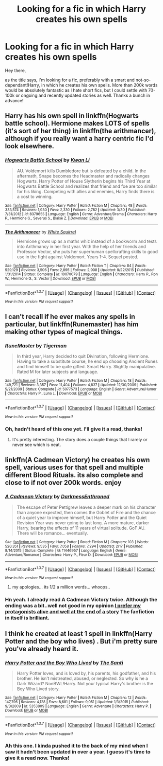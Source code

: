 #+TITLE: Looking for a fic in which Harry creates his own spells

* Looking for a fic in which Harry creates his own spells
:PROPERTIES:
:Author: Anukhet
:Score: 11
:DateUnix: 1463336839.0
:DateShort: 2016-May-15
:FlairText: Request
:END:
Hey there,

as the title says, I'm looking for a fic, preferably with a smart and not-so-dependant!Harry, in which he creates his own spells. More than 200k words would be absolutely fantastic as I hate short fics, but I could settle with 70-100k or ongoing and recently updated stories as well. Thanks a bunch in advance!


** Harry has his own spell in linkffn(Hogwarts battle school). Hermione makes LOTS of spells (it's sort of her thing) in linkffn(the arithmancer), although if you really want a harry centric fic I'd look elsewhere.
:PROPERTIES:
:Author: Seeker0fTruth
:Score: 2
:DateUnix: 1463358027.0
:DateShort: 2016-May-16
:END:

*** [[http://www.fanfiction.net/s/8379655/1/][*/Hogwarts Battle School/*]] by [[https://www.fanfiction.net/u/1023780/Kwan-Li][/Kwan Li/]]

#+begin_quote
  AU. Voldemort kills Dumbledore but is defeated by a child. In the aftermath, Snape becomes the Headmaster and radically changes Hogwarts. Harry Potter of House Slytherin begins his Third Year at Hogwarts Battle School and realizes that friend and foe are too similar for his liking. Competing with allies and enemies, Harry finds there is a cost to winning.
#+end_quote

^{/Site/: [[http://www.fanfiction.net/][fanfiction.net]] *|* /Category/: Harry Potter *|* /Rated/: Fiction M *|* /Chapters/: 48 *|* /Words/: 333,574 *|* /Reviews/: 1,930 *|* /Favs/: 2,330 *|* /Follows/: 2,782 *|* /Updated/: 3/30 *|* /Published/: 7/31/2012 *|* /id/: 8379655 *|* /Language/: English *|* /Genre/: Adventure/Drama *|* /Characters/: Harry P., Hermione G., Severus S., Blaise Z. *|* /Download/: [[http://www.p0ody-files.com/ff_to_ebook/ffn-bot/index.php?id=8379655&source=ff&filetype=epub][EPUB]] or [[http://www.p0ody-files.com/ff_to_ebook/ffn-bot/index.php?id=8379655&source=ff&filetype=mobi][MOBI]]}

--------------

[[http://www.fanfiction.net/s/10070079/1/][*/The Arithmancer/*]] by [[https://www.fanfiction.net/u/5339762/White-Squirrel][/White Squirrel/]]

#+begin_quote
  Hermione grows up as a maths whiz instead of a bookworm and tests into Arithmancy in her first year. With the help of her friends and Professor Vector, she puts her superhuman spellcrafting skills to good use in the fight against Voldemort. Years 1-4. Sequel posted.
#+end_quote

^{/Site/: [[http://www.fanfiction.net/][fanfiction.net]] *|* /Category/: Harry Potter *|* /Rated/: Fiction T *|* /Chapters/: 84 *|* /Words/: 529,129 *|* /Reviews/: 3,506 *|* /Favs/: 2,895 *|* /Follows/: 2,908 *|* /Updated/: 8/22/2015 *|* /Published/: 1/31/2014 *|* /Status/: Complete *|* /id/: 10070079 *|* /Language/: English *|* /Characters/: Harry P., Ron W., Hermione G., S. Vector *|* /Download/: [[http://www.p0ody-files.com/ff_to_ebook/ffn-bot/index.php?id=10070079&source=ff&filetype=epub][EPUB]] or [[http://www.p0ody-files.com/ff_to_ebook/ffn-bot/index.php?id=10070079&source=ff&filetype=mobi][MOBI]]}

--------------

*FanfictionBot*^{1.3.7} *|* [[[https://github.com/tusing/reddit-ffn-bot/wiki/Usage][Usage]]] | [[[https://github.com/tusing/reddit-ffn-bot/wiki/Changelog][Changelog]]] | [[[https://github.com/tusing/reddit-ffn-bot/issues/][Issues]]] | [[[https://github.com/tusing/reddit-ffn-bot/][GitHub]]] | [[[https://www.reddit.com/message/compose?to=%2Fu%2Ftusing][Contact]]]

^{/New in this version: PM request support!/}
:PROPERTIES:
:Author: FanfictionBot
:Score: 1
:DateUnix: 1463358095.0
:DateShort: 2016-May-16
:END:


** I can't recall if he ever makes any spells in particular, but linkffn(Runemaster) has him making other types of magical things.
:PROPERTIES:
:Author: NaughtyGaymer
:Score: 1
:DateUnix: 1463339746.0
:DateShort: 2016-May-15
:END:

*** [[http://www.fanfiction.net/s/5077573/1/][*/RuneMaster/*]] by [[https://www.fanfiction.net/u/397906/Tigerman][/Tigerman/]]

#+begin_quote
  In third year, Harry decided to quit Divination, following Hermione. Having to take a substitute course, he end up choosing Ancient Runes and find himself to be quite gifted. Smart Harry. Slightly manipulative. Rated M for later subjects and language.
#+end_quote

^{/Site/: [[http://www.fanfiction.net/][fanfiction.net]] *|* /Category/: Harry Potter *|* /Rated/: Fiction M *|* /Chapters/: 18 *|* /Words/: 149,721 *|* /Reviews/: 3,357 *|* /Favs/: 11,404 *|* /Follows/: 4,837 *|* /Updated/: 12/30/2009 *|* /Published/: 5/21/2009 *|* /Status/: Complete *|* /id/: 5077573 *|* /Language/: English *|* /Genre/: Adventure/Humor *|* /Characters/: Harry P., Luna L. *|* /Download/: [[http://www.p0ody-files.com/ff_to_ebook/ffn-bot/index.php?id=5077573&source=ff&filetype=epub][EPUB]] or [[http://www.p0ody-files.com/ff_to_ebook/ffn-bot/index.php?id=5077573&source=ff&filetype=mobi][MOBI]]}

--------------

*FanfictionBot*^{1.3.7} *|* [[[https://github.com/tusing/reddit-ffn-bot/wiki/Usage][Usage]]] | [[[https://github.com/tusing/reddit-ffn-bot/wiki/Changelog][Changelog]]] | [[[https://github.com/tusing/reddit-ffn-bot/issues/][Issues]]] | [[[https://github.com/tusing/reddit-ffn-bot/][GitHub]]] | [[[https://www.reddit.com/message/compose?to=%2Fu%2Ftusing][Contact]]]

^{/New in this version: PM request support!/}
:PROPERTIES:
:Author: FanfictionBot
:Score: 1
:DateUnix: 1463339818.0
:DateShort: 2016-May-15
:END:


*** Oh, hadn't heard of this one yet. I'll give it a read, thanks!
:PROPERTIES:
:Author: Anukhet
:Score: 1
:DateUnix: 1463340393.0
:DateShort: 2016-May-15
:END:

**** It's pretty interesting. The story does a couple things that I rarely or never see which is neat.
:PROPERTIES:
:Author: NaughtyGaymer
:Score: 1
:DateUnix: 1463342426.0
:DateShort: 2016-May-16
:END:


** linkffn(A Cadmean Victory) he creates his own spell, various uses for that spell and multiple different Blood Rituals. its also complete and close to if not over 200k words. enjoy
:PROPERTIES:
:Author: Zerokun11
:Score: 1
:DateUnix: 1463339886.0
:DateShort: 2016-May-15
:END:

*** [[http://www.fanfiction.net/s/11446957/1/][*/A Cadmean Victory/*]] by [[https://www.fanfiction.net/u/7037477/DarknessEnthroned][/DarknessEnthroned/]]

#+begin_quote
  The escape of Peter Pettigrew leaves a deeper mark on his character than anyone expected, then comes the Goblet of Fire and the chance of a quiet year to improve himself, but Harry Potter and the Quiet Revision Year was never going to last long. A more mature, darker Harry, bearing the effects of 11 years of virtual solitude. GoF AU. There will be romance... eventually.
#+end_quote

^{/Site/: [[http://www.fanfiction.net/][fanfiction.net]] *|* /Category/: Harry Potter *|* /Rated/: Fiction M *|* /Chapters/: 103 *|* /Words/: 520,351 *|* /Reviews/: 9,535 *|* /Favs/: 7,058 *|* /Follows/: 7,294 *|* /Updated/: 2/17 *|* /Published/: 8/14/2015 *|* /Status/: Complete *|* /id/: 11446957 *|* /Language/: English *|* /Genre/: Adventure/Romance *|* /Characters/: Harry P., Fleur D. *|* /Download/: [[http://www.p0ody-files.com/ff_to_ebook/ffn-bot/index.php?id=11446957&source=ff&filetype=epub][EPUB]] or [[http://www.p0ody-files.com/ff_to_ebook/ffn-bot/index.php?id=11446957&source=ff&filetype=mobi][MOBI]]}

--------------

*FanfictionBot*^{1.3.7} *|* [[[https://github.com/tusing/reddit-ffn-bot/wiki/Usage][Usage]]] | [[[https://github.com/tusing/reddit-ffn-bot/wiki/Changelog][Changelog]]] | [[[https://github.com/tusing/reddit-ffn-bot/issues/][Issues]]] | [[[https://github.com/tusing/reddit-ffn-bot/][GitHub]]] | [[[https://www.reddit.com/message/compose?to=%2Fu%2Ftusing][Contact]]]

^{/New in this version: PM request support!/}
:PROPERTIES:
:Author: FanfictionBot
:Score: 2
:DateUnix: 1463339921.0
:DateShort: 2016-May-15
:END:

**** my apologies... its 1/2 a million words... whoops..
:PROPERTIES:
:Author: Zerokun11
:Score: 4
:DateUnix: 1463340067.0
:DateShort: 2016-May-15
:END:


*** Hn yeah. I already read A Cadmean Victory twice. Although the ending was a bit..well not good in my opinion [[/spoiler][I prefer my protagonists alive and well at the end of a story]] The fanfiction in itself is brilliant.
:PROPERTIES:
:Author: Anukhet
:Score: 1
:DateUnix: 1463340456.0
:DateShort: 2016-May-15
:END:


** I think he created at least 1 spell in linkffn(Harry Potter and the boy who lives) . But i'm pretty sure you've already heard it.
:PROPERTIES:
:Author: Manicial
:Score: 1
:DateUnix: 1463357548.0
:DateShort: 2016-May-16
:END:

*** [[http://www.fanfiction.net/s/5353809/1/][*/Harry Potter and the Boy Who Lived/*]] by [[https://www.fanfiction.net/u/1239654/The-Santi][/The Santi/]]

#+begin_quote
  Harry Potter loves, and is loved by, his parents, his godfather, and his brother. He isn't mistreated, abused, or neglected. So why is he a Dark Wizard? NonBWL!Harry. Not your typical Harry's brother is the Boy Who Lived story.
#+end_quote

^{/Site/: [[http://www.fanfiction.net/][fanfiction.net]] *|* /Category/: Harry Potter *|* /Rated/: Fiction M *|* /Chapters/: 12 *|* /Words/: 147,796 *|* /Reviews/: 4,128 *|* /Favs/: 8,681 *|* /Follows/: 9,051 *|* /Updated/: 1/3/2015 *|* /Published/: 9/3/2009 *|* /id/: 5353809 *|* /Language/: English *|* /Genre/: Adventure *|* /Characters/: Harry P. *|* /Download/: [[http://www.p0ody-files.com/ff_to_ebook/ffn-bot/index.php?id=5353809&source=ff&filetype=epub][EPUB]] or [[http://www.p0ody-files.com/ff_to_ebook/ffn-bot/index.php?id=5353809&source=ff&filetype=mobi][MOBI]]}

--------------

*FanfictionBot*^{1.3.7} *|* [[[https://github.com/tusing/reddit-ffn-bot/wiki/Usage][Usage]]] | [[[https://github.com/tusing/reddit-ffn-bot/wiki/Changelog][Changelog]]] | [[[https://github.com/tusing/reddit-ffn-bot/issues/][Issues]]] | [[[https://github.com/tusing/reddit-ffn-bot/][GitHub]]] | [[[https://www.reddit.com/message/compose?to=%2Fu%2Ftusing][Contact]]]

^{/New in this version: PM request support!/}
:PROPERTIES:
:Author: FanfictionBot
:Score: 1
:DateUnix: 1463357605.0
:DateShort: 2016-May-16
:END:


*** Ah this one. I kinda pushed it to the back of my mind when I saw it hadn't been updated in over a year. I guess it's time to give it a read now. Thanks!
:PROPERTIES:
:Author: Anukhet
:Score: 1
:DateUnix: 1463402225.0
:DateShort: 2016-May-16
:END:
